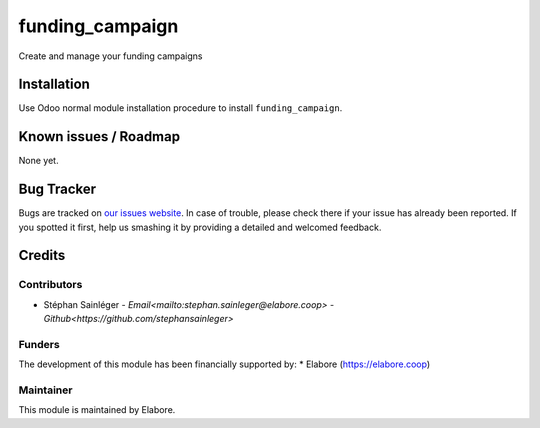 ===============
funding_campaign
===============

Create and manage your funding campaigns

Installation
============

Use Odoo normal module installation procedure to install
``funding_campaign``.

Known issues / Roadmap
======================

None yet.

Bug Tracker
===========

Bugs are tracked on `our issues website <https://github.com/elabore-coop/funding_campaign/issues>`_. In case of
trouble, please check there if your issue has already been
reported. If you spotted it first, help us smashing it by providing a
detailed and welcomed feedback.

Credits
=======

Contributors
------------

* Stéphan Sainléger - `Email<mailto:stephan.sainleger@elabore.coop>` - `Github<https://github.com/stephansainleger>`

Funders
-------

The development of this module has been financially supported by:
* Elabore (https://elabore.coop)


Maintainer
----------

This module is maintained by Elabore.
